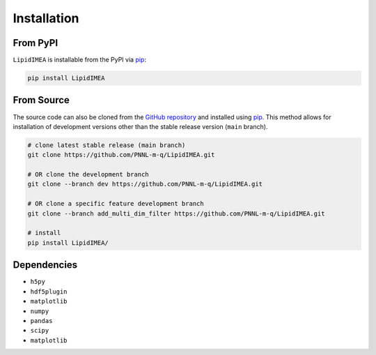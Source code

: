 Installation
==============================

From PyPI
------------------------------
``LipidIMEA`` is installable from the PyPI via `pip <https://pip.pypa.io/en/stable/>`_:

.. code-block::

    pip install LipidIMEA

From Source
------------------------------
The source code can also be cloned from the `GitHub repository <https://github.com/PNNL-m-q/LipidIMEA>`_ and installed 
using `pip <https://pip.pypa.io/en/stable/>`_. This method allows for installation of development versions other than
the stable release version (``main`` branch).

.. code-block::

    # clone latest stable release (main branch)
    git clone https://github.com/PNNL-m-q/LipidIMEA.git
    
    # OR clone the development branch
    git clone --branch dev https://github.com/PNNL-m-q/LipidIMEA.git

    # OR clone a specific feature development branch
    git clone --branch add_multi_dim_filter https://github.com/PNNL-m-q/LipidIMEA.git 
    
    # install
    pip install LipidIMEA/


Dependencies
------------------------------
* ``h5py``
* ``hdf5plugin``
* ``matplotlib``
* ``numpy``
* ``pandas``
* ``scipy``
* ``matplotlib``
